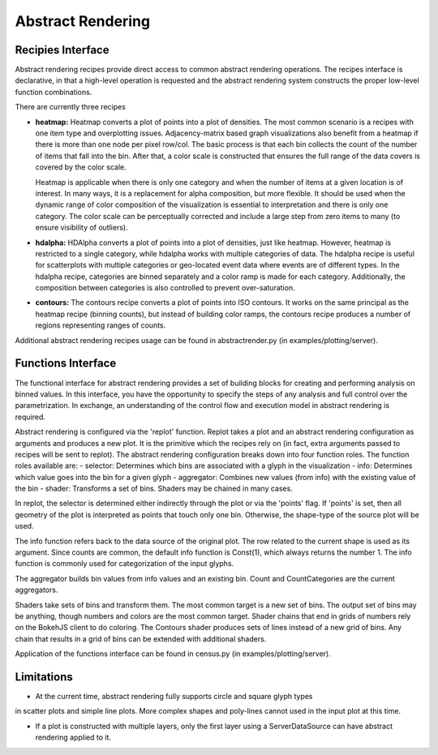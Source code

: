 .. _userguid_ar:

Abstract Rendering
==================

.. contents::
    :local:
    :depth: 2

 Abstract rendering is a bin-based rendering technique
 that provides greater control over a visual representation
 and access to larger data sets through server-side processing.
 There are two interfaces for abstract rendering in Bokeh:
 (1) a low-level `functions' interface that provides access to the details
 of the abstract rendering process and
 (2) a high-level `recipies' interface that provides common abstract rendering
 configurations with good defaults and only optional parameterization.
 The recipies interface actually produces elements in the low-level
 interface, but through a level of indirection to simplify construction.

 At a high level, all abstract rendering applications start with a plot.
 Abstract rendering takes the plot and renders it to a canvas that uses
 data values instead of colors and bins instead of pixels. With the data
 values collected into bins, the plot can be analized and transformed to 
 ensure the true nature of the underlying data source is preserved.  
 This second step is referred to as 'shading' 
 (older versions of abstract rendering called this step 'transfer', 
 but the current version is more general and thus the name change).
 
 The abstract rendering interfaces take an existing Bokeh plot as a parameter.
 They produce binning and shading processes, which are  attached to a data source.
 They also produce a new plot to consume the results of the shading. 
 and produce a new plot. By default, the old plot is removed.  
 Abstract rendering is tied to the bokeh server infrastructure, and can
 thus only be used with an active bokeh server and with plots employing
 a ServerDataSource.

Recipies Interface
---------------------

Abstract rendering recipes provide direct access to common abstract
rendering operations.  The recipes interface is declarative,
in that a high-level operation is requested and the abstract rendering
system constructs the proper low-level function combinations.  


There are currently three recipes

- **heatmap:** 
  Heatmap converts a plot of points into a plot of densities.
  The most common scenario is a recipes with one item type and overplotting issues.
  Adjacency-matrix based graph visualizations also benefit from a heatmap if there is more than one node per pixel row/col.
  The basic process is that each bin collects the count of the number of items
  that fall into the bin.  After that, a color scale is constructed that ensures
  the full range of the data covers is covered by the color scale.

  Heatmap is applicable when there is only one category and when the number of items
  at a given location is of interest.  In many ways, it is a replacement for 
  alpha composition, but more flexible.  It should be used when the dynamic
  range of color composition of the visualization is essential to interpretation
  and there is only one category. The color scale can be perceptually corrected
  and include a large step from  zero items to many (to ensure visibility of outliers).
  
- **hdalpha:**
  HDAlpha converts a plot of points into a plot of densities, just like heatmap.
  However, heatmap is restricted to a single category, while hdalpha works with multiple categories of data.
  The hdalpha recipe is useful for scatterplots with multiple categories or
  geo-located event data where events are of different types. 
  In the hdalpha recipe, categories are binned separately and a color ramp is made for each category.
  Additionally, the composition between categories is also controlled to prevent over-saturation. 
  

- **contours:**
  The contours recipe converts a plot of points into ISO contours.
  It works on the same principal as the heatmap recipe (binning counts),
  but instead of building color ramps, the contours recipe produces 
  a number of regions representing ranges of counts. 




Additional abstract rendering recipes usage can be found 
in abstractrender.py (in examples/plotting/server).


Functions Interface
---------------------

The functional interface for abstract rendering provides a set of building blocks for
creating and performing analysis on binned values.  In this interface, you have the 
opportunity to specify the steps of any analysis and full control over the parametrization.
In exchange, an understanding of the control flow and execution model in abstract rendering
is required.

Abstract rendering is configured via the 'replot' function.
Replot takes a plot and an abstract rendering configuration as arguments 
and produces a new plot.  It is the primitive which the recipes rely on
(in fact, extra arguments passed to recipes will be sent to replot).
The abstract rendering configuration breaks down into four function roles.
The function roles available are:
- selector: Determines which bins are associated with a glyph in the visualization
- info: Determines which value goes into the bin for a given glyph
- aggregator: Combines new values (from info) with the existing value of the bin
- shader: Transforms a set of bins.  Shaders may be chained in many cases.

In replot, the selector is determined either indirectly through the plot or via
the 'points' flag.  If 'points' is set, then all geometry of the plot is interpreted
as points that touch only one bin.  Otherwise, the shape-type of the source plot 
will be used.

The info function refers back to the data source of the original plot. The row
related to the current shape is used as its argument. Since counts are common,
the default info function is Const(1), which always returns the number 1.
The info function is commonly used for categorization of the input glyphs.

The aggregator builds bin values from info values and an existing bin.
Count and CountCategories are the current aggregators.

Shaders take sets of bins and transform them.  The most common target is a 
new set of bins.  The output set of bins may be anything, though numbers and colors
are the most common target.  Shader chains that end in grids of numbers rely
on the BokehJS client to do coloring.  The Contours shader produces sets of lines
instead of a new grid of bins.  Any chain that results in a grid of bins can be
extended with additional shaders.

Application of the functions interface can be found 
in census.py (in examples/plotting/server).



Limitations
--------------
- At the current time, abstract rendering fully supports circle and square glyph types 
in scatter plots and simple line plots.  More complex shapes and poly-lines cannot 
used in the input plot at this time.

- If a plot is constructed with multiple layers, only the first layer using a ServerDataSource
  can have abstract rendering applied to it.

